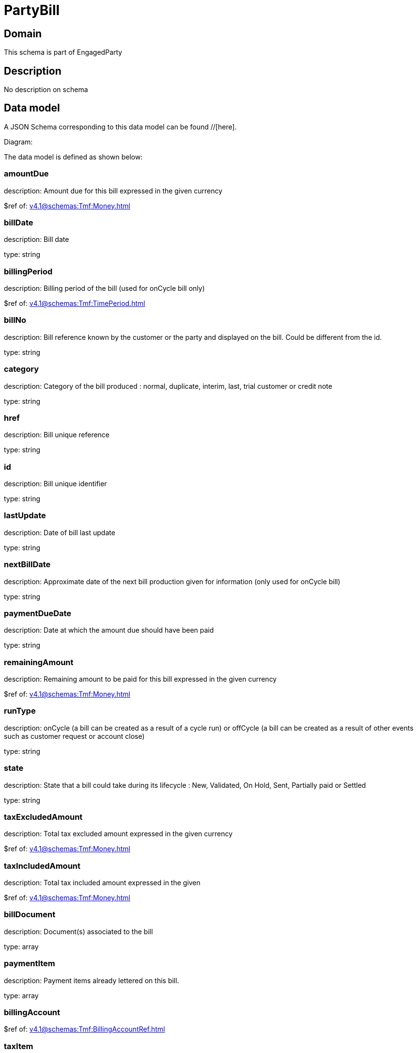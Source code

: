 = PartyBill

[#domain]
== Domain

This schema is part of EngagedParty

[#description]
== Description
No description on schema


[#data_model]
== Data model

A JSON Schema corresponding to this data model can be found //[here].

Diagram:


The data model is defined as shown below:


=== amountDue
description: Amount due for this bill expressed in the given currency

$ref of: xref:v4.1@schemas:Tmf:Money.adoc[]


=== billDate
description: Bill date

type: string


=== billingPeriod
description: Billing period of the bill (used for onCycle bill only)

$ref of: xref:v4.1@schemas:Tmf:TimePeriod.adoc[]


=== billNo
description: Bill reference known by the customer or the party and displayed on the bill. Could be different from the id.

type: string


=== category
description: Category of the bill produced : normal, duplicate, interim, last, trial customer or credit note

type: string


=== href
description: Bill unique reference

type: string


=== id
description: Bill unique identifier

type: string


=== lastUpdate
description: Date of bill last update

type: string


=== nextBillDate
description: Approximate date of  the next bill production given for information (only used for onCycle bill)

type: string


=== paymentDueDate
description: Date at which the amount due should have been paid

type: string


=== remainingAmount
description: Remaining amount to be paid for this bill expressed in the given currency

$ref of: xref:v4.1@schemas:Tmf:Money.adoc[]


=== runType
description: onCycle (a bill can be created as a result of a cycle run) or offCycle (a bill can be created as a result of other events such as customer request or account close)

type: string


=== state
description: State that a bill could take during its lifecycle : New, Validated, On Hold, Sent, Partially paid or Settled

type: string


=== taxExcludedAmount
description: Total tax excluded amount expressed in the given currency

$ref of: xref:v4.1@schemas:Tmf:Money.adoc[]


=== taxIncludedAmount
description: Total tax included amount expressed in the given

$ref of: xref:v4.1@schemas:Tmf:Money.adoc[]


=== billDocument
description: Document(s) associated to the bill

type: array


=== paymentItem
description: Payment items already lettered on this bill.

type: array


=== billingAccount
$ref of: xref:v4.1@schemas:Tmf:BillingAccountRef.adoc[]


=== taxItem
type: array


=== paymentMethod
$ref of: xref:v4.1@schemas:Tmf:PaymentMethodRef.adoc[]


=== relatedParty
type: array


=== financialAccount
$ref of: xref:v4.1@schemas:Tmf:FinancialAccountRef.adoc[]


[#all_of]
== All Of

This schema extends: xref:v4.1@schemas:Tmf:Entity.adoc[]
